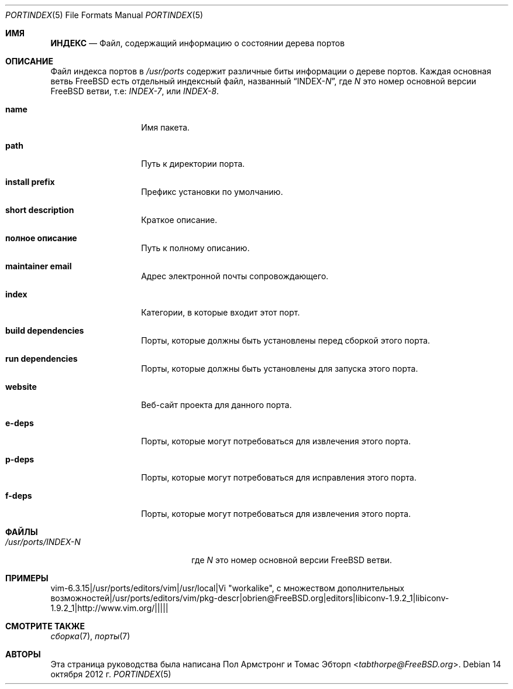 .\"
.\" Copyright (c) 2004 Пол Армстронг
.\" Copyright (c) 2009 Thomas Abthorpe
.\"
.\" Все права защищены.
.\"
.\" Распространение и использование в исходных и двоичных формах, с или без
.\" модификации, разрешены при соблюдении следующих условий
.\" соблюдены:
.\" 1. Перераспределение исходного кода должно сохранять вышеуказанное уведомление об авторских правах
.\" уведомление об авторских правах, этот список условий и следующий отказ от ответственности.
.\" 2. Перераспределение в двоичной форме должно воспроизводить вышеуказанное уведомление об авторских правах
.\" уведомление об авторских правах, этот список условий и следующий отказ от ответственности в
.\" документации и/или других материалах, поставляемых вместе с дистрибутивом.
.\"
.\" ДАННОЕ ПРОГРАММНОЕ ОБЕСПЕЧЕНИЕ ПРЕДОСТАВЛЯЕТСЯ РАЗРАБОТЧИКАМИ ``КАК ЕСТЬ`` И ЛЮБЫЕ ЯВНЫЕ ИЛИ
.\" ПОДРАЗУМЕВАЕМЫХ ГАРАНТИЙ, ВКЛЮЧАЯ, НО НЕ ОГРАНИЧИВАЯСЬ, ПОДРАЗУМЕВАЕМЫМИ ГАРАНТИЯМИ
.\" ТОВАРНОГО СОСТОЯНИЯ И ПРИГОДНОСТИ ДЛЯ КОНКРЕТНОЙ ЦЕЛИ, НЕ ПРИНИМАЮТСЯ.
.\" НИ ПРИ КАКИХ ОБСТОЯТЕЛЬСТВАХ РАЗРАБОТЧИКИ НЕ НЕСУТ ОТВЕТСТВЕННОСТИ ЗА ЛЮБЫЕ ПРЯМЫЕ, КОСВЕННЫЕ,
.\" СЛУЧАЙНЫЕ, СПЕЦИАЛЬНЫЕ, ОБРАЗЦОВЫЕ ИЛИ КОСВЕННЫЕ УБЫТКИ (ВКЛЮЧАЯ, НО
.\" НЕ ОГРАНИЧИВАЯСЬ, ПРИОБРЕТЕНИЕ ТОВАРОВ ИЛИ УСЛУГ, ЗАМЕНЯЮЩИХ ИХ; ПОТЕРЮ ИСПОЛЬЗОВАНИЯ,
.\" ДАННЫХ ИЛИ ПРИБЫЛИ; ИЛИ ПЕРЕРЫВА В РАБОТЕ), КАКИМИ БЫ ПРИЧИНАМИ ОНИ НИ БЫЛИ ВЫЗВАНЫ И ПО ЛЮБОМУ
.\" ТЕОРИИ ОТВЕТСТВЕННОСТИ, БУДЬ ТО ДОГОВОР, СТРОГАЯ ОТВЕТСТВЕННОСТЬ ИЛИ ПРАВОНАРУШЕНИЕ
.\" (ВКЛЮЧАЯ НЕБРЕЖНОСТЬ ИЛИ ИНОЕ), ВОЗНИКАЮЩИХ В РЕЗУЛЬТАТЕ ИСПОЛЬЗОВАНИЯ
.\" ДАННОГО ПРОГРАММНОГО ОБЕСПЕЧЕНИЯ, ДАЖЕ ЕСЛИ ВЫ БЫЛИ ПРЕДУПРЕЖДЕНЫ О ВОЗМОЖНОСТИ ТАКОГО УЩЕРБА.
.\"
.Dd 14 октября 2012 г.
.Dt PORTINDEX 5
.Os
.Sh ИМЯ
.Nm ИНДЕКС
.Nd "Файл, содержащий информацию о состоянии дерева портов"
.Sh ОПИСАНИЕ
Файл индекса портов в
.Pa /usr/ports
содержит различные биты информации о дереве портов.
Каждая основная ветвь
.Fx
есть отдельный индексный файл, названный
.Dq INDEX- Ns Ar N ,
где
.Ar N
это номер основной версии
.Fx
ветви, т.е:
.Pa INDEX-7 ,
или
.Pa INDEX-8 .
.Bl -tag -width XXXXXXXXXXXX
.It Cm \&name
Имя пакета.
.It Cm \&path
Путь к директории порта.
.It Cm \&install prefix
Префикс установки по умолчанию.
.It Cm \&short description
Краткое описание.
.It Cm \&полное описание
Путь к полному описанию.
.It Cm \&maintainer email
Адрес электронной почты сопровождающего.
.It Cm \&index
Категории, в которые входит этот порт.
.It Cm \&build dependencies
Порты, которые должны быть установлены перед сборкой этого порта.
.It Cm \&run dependencies
Порты, которые должны быть установлены для запуска этого порта.
.It Cm \&website
Веб-сайт проекта для данного порта.
.It Cm \&e-deps
Порты, которые могут потребоваться для извлечения этого порта.
.It Cm \&p-deps
Порты, которые могут потребоваться для исправления этого порта.
.It Cm \&f-deps
Порты, которые могут потребоваться для извлечения этого порта.
.El
.Sh ФАЙЛЫ
.Bl -tag -width /usr/ports/INDEX-8XX
.It Pa /usr/ports/INDEX- Ns Ar N
где
.Ar N
это номер основной версии
.Fx
ветви.
.El
.Sh ПРИМЕРЫ
.Bd -literal
vim-6.3.15|/usr/ports/editors/vim|/usr/local|Vi "workalike", с множеством дополнительных возможностей|/usr/ports/editors/vim/pkg-descr|obrien@FreeBSD.org|editors|libiconv-1.9.2_1|libiconv-1.9.2_1|http://www.vim.org/|||||
.Ed
.Sh СМОТРИТЕ ТАКЖЕ 
.Xr сборка 7 ,
.Xr порты 7
.Sh АВТОРЫ
.An -nosplit
Эта страница руководства была написана
.An Пол Армстронг
и
.An Томас Эбторп Aq Mt tabthorpe@FreeBSD.org .


